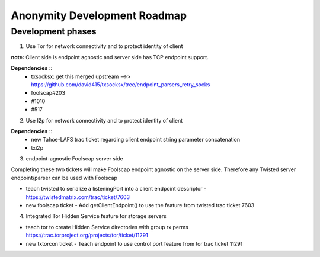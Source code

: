 ﻿.. -*- coding: utf-8-with-signature; fill-column: 77 -*-

=============================
Anonymity Development Roadmap
=============================


Development phases
==================

1. Use Tor for network connectivity and to protect identity of client

**note:** Client side is endpoint agnostic and server side has TCP endpoint support.

**Dependencies** ::
 * txsocksx: get this merged upstream -->> https://github.com/david415/txsocksx/tree/endpoint_parsers_retry_socks
 * foolscap#203
 * #1010
 * #517


2. Use I2p for network connectivity and to protect identity of client

**Dependencies** ::
 * new Tahoe-LAFS trac ticket regarding client endpoint string parameter concatenation
 * txi2p

3. endpoint-agnostic Foolscap server side

Completing these two tickets will make Foolscap endpoint agnostic on the server side. Therefore any Twisted server endpoint/parser can be used with Foolscap

* teach twisted to serialize a listeningPort into a client endpoint descriptor - https://twistedmatrix.com/trac/ticket/7603

* new foolscap ticket - Add getClientEndpoint() to use the feature from twisted trac ticket 7603


4. Integrated Tor Hidden Service feature for storage servers

* teach tor to create Hidden Service directories with group rx perms https://trac.torproject.org/projects/tor/ticket/11291

* new txtorcon ticket - Teach endpoint to use control port feature from tor trac ticket 11291


